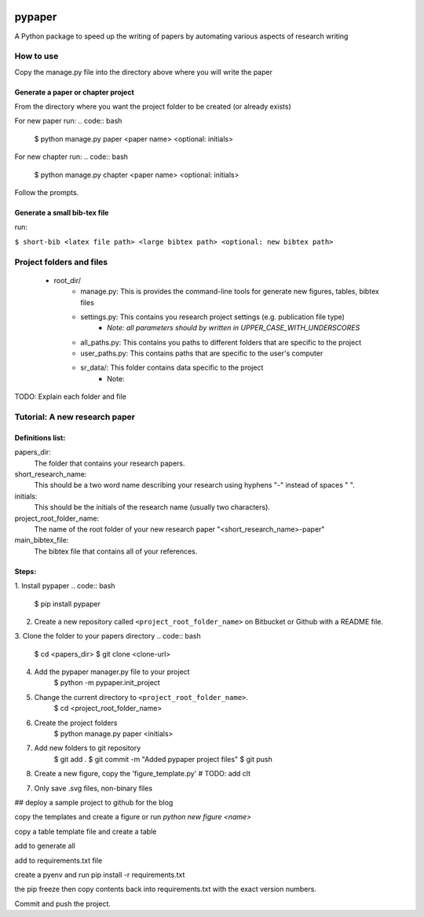.. image:: https://travis-ci.org/eng-tools/pypaper.svg?branch=master
   :target: https://travis-ci.org/eng-tools/pypaper
   :alt: Testing Status

.. image:: https://img.shields.io/pypi/v/pypaper.svg
   :target: https://pypi.python.org/pypi/pypaper
   :alt: PyPi version

.. image:: https://coveralls.io/repos/github/eng-tools/pypaper/badge.svg
   :target: https://coveralls.io/github/eng-tools/pypaper

.. image:: https://img.shields.io/badge/license-MIT-blue.svg
    :target: https://github.com/eng-tools/pypaper/blob/master/LICENSE
    :alt: License


#######
pypaper
#######

A Python package to speed up the writing of papers by automating various aspects of research writing


How to use
----------

Copy the manage.py file into the directory above where you will write the paper

Generate a paper or chapter project
###################################

From the directory where you want the project folder to be created (or already exists)

For new paper run:
.. code:: bash

    $ python manage.py paper <paper name> <optional: initials>

For new chapter run:
.. code:: bash

    $ python manage.py chapter <paper name> <optional: initials>

Follow the prompts.


Generate a small bib-tex file
#############################

run:

``$ short-bib <latex file path> <large bibtex path> <optional: new bibtex path>``



Project folders and files
-------------------------

 - root_dir/
    - manage.py: This is provides the command-line tools for generate new figures, tables, bibtex files
    - settings.py: This contains you research project settings (e.g. publication file type)
        - *Note: all parameters should by written in UPPER_CASE_WITH_UNDERSCORES*
    - all_paths.py: This contains you paths to different folders that are specific to the project
    - user_paths.py: This contains paths that are specific to the user's computer
    - sr_data/: This folder contains data specific to the project
        - Note:

TODO: Explain each folder and file


Tutorial: A new research paper
------------------------------

Definitions list:
#################

papers_dir:
    The folder that contains your research papers.
short_research_name:
    This should be a two word name describing your research using hyphens "-" instead of spaces " ".
initials:
    This should be the initials of the research name (usually two characters).
project_root_folder_name:
    The name of the root folder of your new research paper "<short_research_name>-paper"
main_bibtex_file:
    The bibtex file that contains all of your references.

Steps:
######

1. Install pypaper
.. code:: bash

    $ pip install pypaper

2. Create a new repository called ``<project_root_folder_name>`` on Bitbucket or Github with a README file.

3. Clone the folder to your papers directory
.. code:: bash

    $ cd <papers_dir>
    $ git clone <clone-url>

4. Add the pypaper manager.py file to your project
    .. code:: bash

    $ python -m pypaper.init_project

5. Change the current directory to ``<project_root_folder_name>``.
    .. code:: bash
    $ cd <project_root_folder_name>

6. Create the project folders
    .. code:: bash
    $ python manage.py paper <initials>

7. Add new folders to git repository
    .. code:: bash

    $ git add .
    $ git commit -m "Added pypaper project files"
    $ git push

8. Create a new figure, copy the 'figure_template.py' # TODO: add clt

7. Only save .svg files, non-binary files

## deploy a sample project to github for the blog



copy the templates and create a figure or run `python new figure <name>`

copy a table template file and create a table

add to generate all

add to requirements.txt file

create a pyenv and run pip install -r requirements.txt

the pip freeze
then copy contents back into requirements.txt with the exact version numbers.

Commit and push the project.